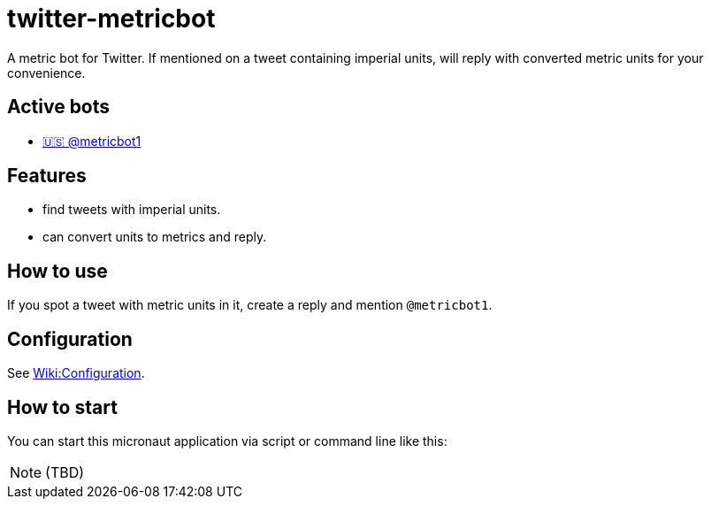 = twitter-metricbot
:icons: font

A metric bot for Twitter.
If mentioned on a tweet containing imperial units, will reply with converted metric units for your convenience.

== Active bots

* link:https://twitter.com/metricbot1/with_replies[🇺🇸 @metricbot1]

== Features

* find tweets with imperial units.
* can convert units to metrics and reply.

== How to use

If you spot a tweet with metric units in it, create a reply and mention `@metricbot1`.

== Configuration

See https://github.com/bmhm/twitter-metricbot/wiki/Configuration[Wiki:Configuration].

== How to start

You can start this micronaut application via script or command line like this:

[NOTE]
====
(TBD)
====
